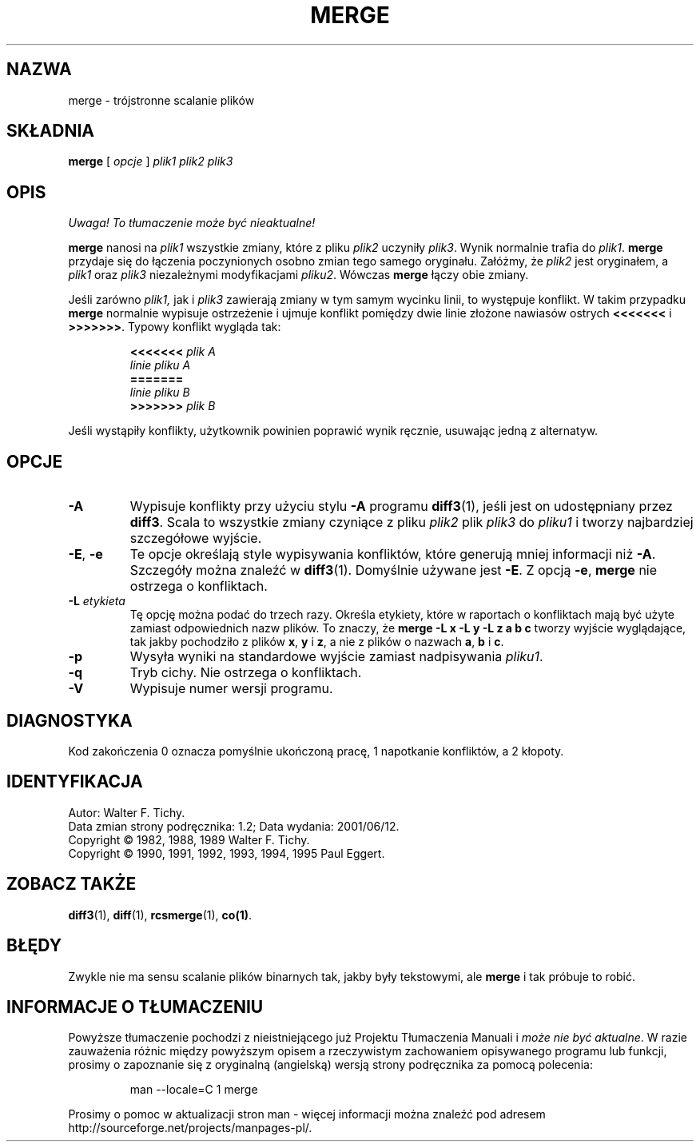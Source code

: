 .\" PTM/WK/2001-VI
.de Id
.ds Rv \\$3
.ds Dt \\$4
..
.Id $Id: merge.1,v 1.2 2001/06/12 11:09:04 robert Exp $
.TH MERGE 1 \*(Dt GNU
.SH NAZWA
merge \- trójstronne scalanie plików
.SH SKŁADNIA
.B merge
[
.I "opcje"
]
.I "plik1 plik2 plik3"
.SH OPIS
\fI Uwaga! To tłumaczenie może być nieaktualne!\fP
.PP
.B merge
nanosi na
.I plik1
wszystkie zmiany, które z pliku
.I plik2
uczyniły
.IR plik3 .
Wynik normalnie trafia do
.IR plik1 .
.B merge
przydaje się do łączenia poczynionych osobno zmian tego samego oryginału.
Załóżmy, że
.I plik2
jest oryginałem, a
.I plik1
oraz
.I plik3
niezależnymi modyfikacjami
.IR pliku2 .
Wówczas
.B merge
łączy obie zmiany.
.PP
Jeśli zarówno
.IR plik1,
jak i
.I plik3
zawierają zmiany w tym samym wycinku linii, to występuje konflikt.
W takim przypadku
.B merge
normalnie wypisuje ostrzeżenie i ujmuje konflikt pomiędzy dwie linie
złożone nawiasów ostrych
.B <<<<<<<
i
.BR >>>>>>> .
Typowy konflikt wygląda tak:
.LP
.RS
.nf
.BI <<<<<<< " plik A"
.I "linie pliku A"
.B "======="
.I "linie pliku B"
.BI >>>>>>> " plik B"
.RE
.fi
.LP
Jeśli wystąpiły konflikty, użytkownik powinien poprawić wynik ręcznie,
usuwając jedną z alternatyw.
.SH OPCJE
.TP
.B \-A
Wypisuje konflikty przy użyciu stylu
.B \-A
programu
.BR diff3 (1),
jeśli jest on udostępniany przez
.BR diff3 .
Scala to wszystkie zmiany czyniące z pliku
.I plik2
plik
.I plik3
do
.IR pliku1
i tworzy najbardziej szczegółowe wyjście.
.TP
\f3\-E\fP, \f3\-e\fP
Te opcje określają style wypisywania konfliktów, które generują mniej
informacji niż
.BR \-A .
Szczegóły można znaleźć w
.BR diff3 (1).
Domyślnie używane jest
.BR \-E .
Z opcją
.BR \-e ,
.B merge
nie ostrzega o konfliktach.
.TP
.BI \-L " etykieta"
Tę opcję można podać do trzech razy. Określa etykiety, które w raportach
o konfliktach mają być użyte zamiast odpowiednich nazw plików.
To znaczy, że
.B "merge\ \-L\ x\ \-L\ y\ \-L\ z\ a\ b\ c"
tworzy wyjście wyglądające, tak jakby pochodziło z plików
.BR x ,
.B y
i
.BR z ,
a nie z plików o nazwach
.BR a ,
.B b
i
.BR c .
.TP
.BI \-p
Wysyła wyniki na standardowe wyjście zamiast nadpisywania
.IR pliku1 .
.TP
.BI \-q
Tryb cichy. Nie ostrzega o konfliktach.
.TP
.BI \-V
Wypisuje numer wersji programu.
.SH DIAGNOSTYKA
Kod zakończenia 0 oznacza pomyślnie ukończoną pracę, 1 napotkanie konfliktów,
a 2 kłopoty.
.SH IDENTYFIKACJA
Autor: Walter F. Tichy.
.br
Data zmian strony podręcznika: \*(Rv; Data wydania: \*(Dt.
.br
Copyright \(co 1982, 1988, 1989 Walter F. Tichy.
.br
Copyright \(co 1990, 1991, 1992, 1993, 1994, 1995 Paul Eggert.
.SH ZOBACZ TAKŻE
.BR diff3 (1),
.BR diff (1),
.BR rcsmerge (1),
.BR co(1) .
.SH BŁĘDY
Zwykle nie ma sensu scalanie plików binarnych tak, jakby były
tekstowymi, ale
.B merge
i tak próbuje to robić.
.br
.SH "INFORMACJE O TŁUMACZENIU"
Powyższe tłumaczenie pochodzi z nieistniejącego już Projektu Tłumaczenia Manuali i 
\fImoże nie być aktualne\fR. W razie zauważenia różnic między powyższym opisem
a rzeczywistym zachowaniem opisywanego programu lub funkcji, prosimy o zapoznanie 
się z oryginalną (angielską) wersją strony podręcznika za pomocą polecenia:
.IP
man \-\-locale=C 1 merge
.PP
Prosimy o pomoc w aktualizacji stron man \- więcej informacji można znaleźć pod
adresem http://sourceforge.net/projects/manpages\-pl/.
